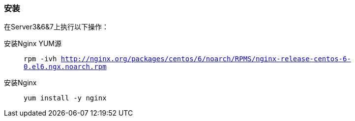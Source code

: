=== 安装

在Server3&6&7上执行以下操作：

安装Nginx YUM源::
`rpm -ivh http://nginx.org/packages/centos/6/noarch/RPMS/nginx-release-centos-6-0.el6.ngx.noarch.rpm`

安装Nginx::
`yum install -y nginx`